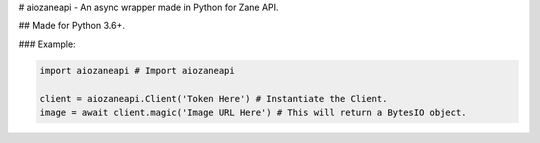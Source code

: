 # aiozaneapi - An async wrapper made in Python for Zane API.

## Made for Python 3.6+.

### Example:

.. code:: py

    import aiozaneapi # Import aiozaneapi

    client = aiozaneapi.Client('Token Here') # Instantiate the Client.
    image = await client.magic('Image URL Here') # This will return a BytesIO object.
